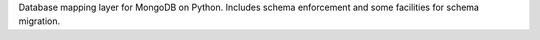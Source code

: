 Database mapping layer for MongoDB on Python. Includes schema enforcement and some facilities for schema migration.


